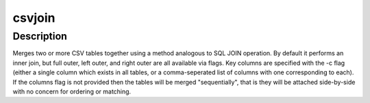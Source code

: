 =======
csvjoin
=======

Description
===========

Merges two or more CSV tables together using a method analogous to SQL JOIN operation. By default it performs an inner join, but full outer, left outer, and right outer are all available via flags. Key columns are specified with the -c flag (either a single column which exists in all tables, or a comma-seperated list of columns with one corresponding to each). If the columns flag is not provided then the tables will be merged "sequentially", that is they will be attached side-by-side with no concern for ordering or matching.

